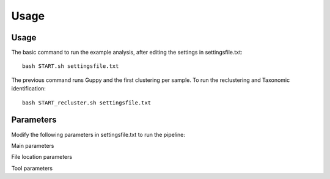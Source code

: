 Usage
=====

.. _Usage:
.. _Parameters:


Usage
------------
The basic command to run the example analysis, after editing the settings in settingsfile.txt: ::

   bash START.sh settingsfile.txt

The previous command runs Guppy and the first clustering per sample.
To run the reclustering and Taxonomic identification: ::

   bash START_recluster.sh settingsfile.txt


Parameters
------------
Modify the following parameters in settingsfile.txt to run the pipeline:

Main parameters

+--------------------+---------------------------------------------------------------+
| Variable             | Description                                               |
+====================+===============================================================+
| RunName              | Run name of the analysis, this will be the name of the output folder. |
+--------------------+---------------------------------------------------------------+
| mail-user             | Email address to receive updates about the job and results from the analysis. |
+--------------------+---------------------------------------------------------------+
| Targets              | Markers to analyze separated with ',', these marker names must correspond to the names in the primer file |
+--------------------+---------------------------------------------------------------+
| THREADS              | Total CPU threads per sample.                                 |
+--------------------+---------------------------------------------------------------+
| GPU                  | GPU usage (only for Guppy basecalling): '1' for using GPU or 'cpu' to run Guppy on CPU. |
+--------------------+---------------------------------------------------------------+
| timepersample       | Total minutes per sample reserved by slurm.                     |
+--------------------+---------------------------------------------------------------+
| RunModules           | Modules to run, options: all (default), Guppy, Clustering, Consensus, Blast, Taxonomy.<br> Another module called 'oldmode' can also be used, which runs the tax identification per sample (instead of per dataset). Needs to be used in combination with 'all' or other modules (e.g. "oldmode,clustering,Consensus,Blast,taxonomy") (experimental). |
+--------------------+---------------------------------------------------------------+
| modus                | "all" to analyze all datasets within OutDir or "one" to analyze dataset with same RunName and OutDir. |
+--------------------+---------------------------------------------------------------+

File location parameters

+-------------------+-----------------------------------------------------------------------------------+
| Variable          | Description                                                                       |
+===================+===================================================================================+
| FAST5Folder       | Folder containing the nanopore fast5/pod5 files                                   |
+-------------------+-----------------------------------------------------------------------------------+
| OutDir            | Path where the output of the DNA metabarcoding analysis is placed                 |
+-------------------+-----------------------------------------------------------------------------------+
| workdir           | Location of the Pimenta scripts on the HPC server, example: ~/pimenta             |
+-------------------+-----------------------------------------------------------------------------------+
| SampleDescription | tsv file containing sample names, see #sample-description                         |
+-------------------+-----------------------------------------------------------------------------------+
| PrimerFile        | file containing marker primers, #primer-file                                      |
+-------------------+-----------------------------------------------------------------------------------+
| NT_dmp            | contains nodes.dmp and names.dmp from NCBI  #installation                         |
+-------------------+-----------------------------------------------------------------------------------+
| DATABASE          | BLAST database, for example: /lustre/shared/wfsr-databases/BLASTdb/nt             |
+-------------------+-----------------------------------------------------------------------------------+
| ExSeqids          | file containing seqids that should be excluded from BLAST results, default=$workdir/Excluded.NCBI.identifications.tsv |
+-------------------+-----------------------------------------------------------------------------------+
| ExTaxids          | file containing taxids that should be excluded from BLAST results, default=$PWD/Excluded.NCBI.taxids |
+-------------------+-----------------------------------------------------------------------------------+


Tool parameters

+---------------+------+------------------------------------------------------------------------------------+
| Variable      | Tool | Description                                                                        |
+===============+======+====================================================================================+
| MinionKit     | Guppy| MinION kit used, for example: SQK-PBK004                                           |
+---------------+------+------------------------------------------------------------------------------------+
| MinionFlowCell| Guppy| Flow cell used for sequencing, for example: FLO-FLG001                              |
+---------------+------+------------------------------------------------------------------------------------+
| ExpansionKit  | Guppy| Barcode expansion kit, set it to "none" if not used. example: EXP-NBD104            |
+---------------+------+------------------------------------------------------------------------------------+
| MinMaxLength  |Prinseq| Filtering on nt length with Prinseq, preferably around the length of your primers,  |
|               |      | for example: 100-500                                                               |
+---------------+------+------------------------------------------------------------------------------------+
| TrimLeft      |Prinseq| Total nt to be trimmed of on the left side of sequence, default=5                    |
+---------------+------+------------------------------------------------------------------------------------+
| TrimRight     |Prinseq| Total nt to be trimmed of on the right side of sequence, default=5                   |
+---------------+------+------------------------------------------------------------------------------------+
| MinQualMean   |Prinseq| Minimum quality score of reads that can pass the filtering, default=12               |
+---------------+------+------------------------------------------------------------------------------------+
| Ident1        |CD-HIT| Minimum percentage identity for the first clustering with CD-HIT, default=0.93      |
+---------------+------+------------------------------------------------------------------------------------+
| Ident2        |CD-HIT| Minimum percentage identity for the reclustering with CD-HIT, default=1             |
+---------------+------+------------------------------------------------------------------------------------+
| MinClustSize  |CD-HIT| Minimum cluster size                                                               |
+---------------+------+------------------------------------------------------------------------------------+
| Error         |Cutadapt| Maximum error rate that Cutadapt allows, default=0.15                              |
+---------------+------+------------------------------------------------------------------------------------+
| Evalue        |BLAST | Maximum E-value that BLAST allows, default=0.001                                    |
+---------------+------+------------------------------------------------------------------------------------+
| Pident        |BLAST | Minimum percentage identity for filtered BLAST results, default=90                   |
+---------------+------+------------------------------------------------------------------------------------+
| Qcov          |BLAST | Minimum Query coverage for filtered BLAST results, default=90                        |
+---------------+------+------------------------------------------------------------------------------------+
| MaxTargetSeqs |BLAST | Maximum amount of hits BLAST outputs per consensus sequence, default=100             |
+---------------+------+------------------------------------------------------------------------------------+


